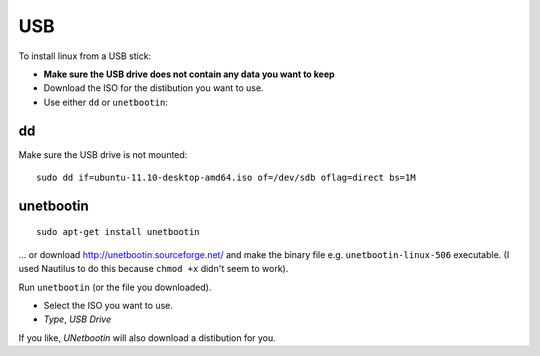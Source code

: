 USB
***

To install linux from a USB stick:

- **Make sure the USB drive does not contain any data you want to keep**
- Download the ISO for the distibution you want to use.
- Use either ``dd`` or ``unetbootin``:

dd
==

Make sure the USB drive is not mounted:

::

  sudo dd if=ubuntu-11.10-desktop-amd64.iso of=/dev/sdb oflag=direct bs=1M

unetbootin
==========

::

  sudo apt-get install unetbootin

... or download http://unetbootin.sourceforge.net/ and make the binary file
e.g. ``unetbootin-linux-506`` executable.  (I used Nautilus to do this because
``chmod +x`` didn't seem to work).

Run ``unetbootin`` (or the file you downloaded).

- Select the ISO you want to use.
- *Type*, *USB Drive*

If you like, *UNetbootin* will also download a distibution for you.
